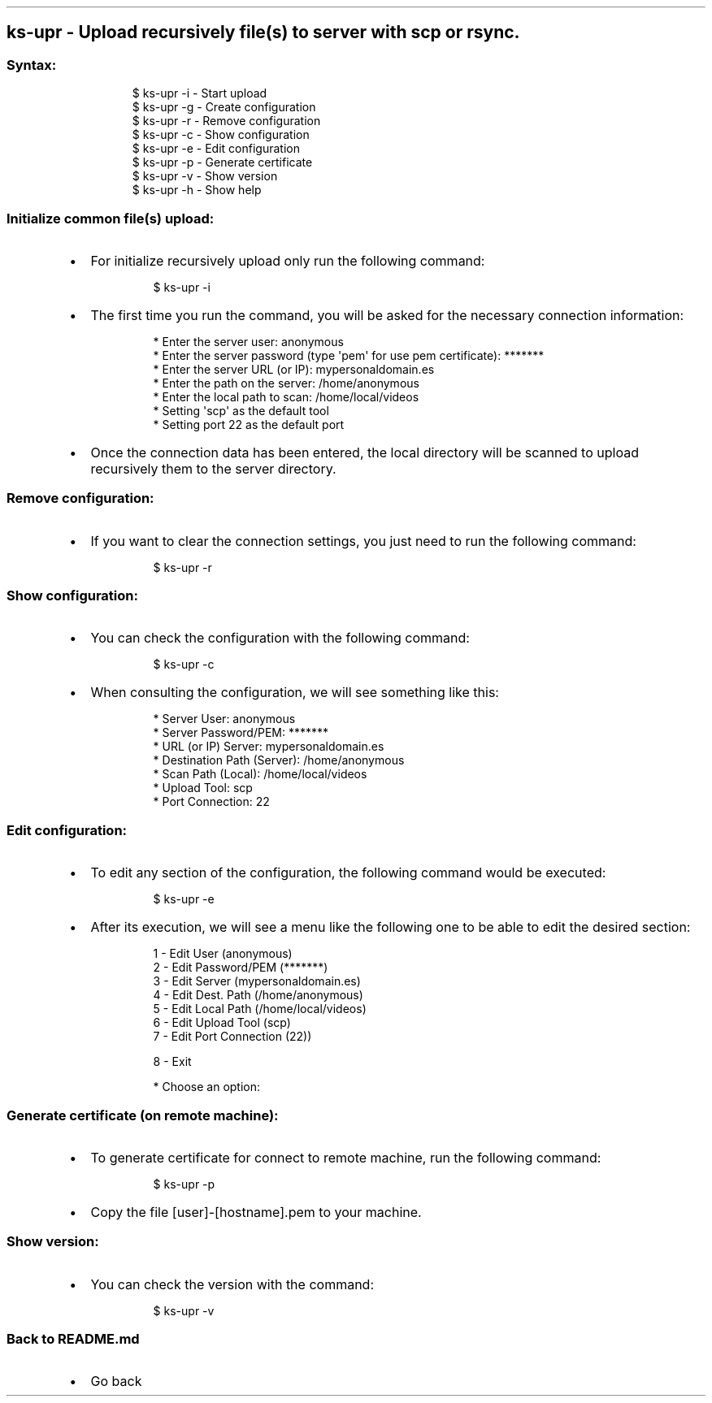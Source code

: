 .\" Automatically generated by Pandoc 3.1.11.1
.\"
.TH "" "" "" "" ""
.SH ks\-upr \- Upload recursively file(s) to server with scp or rsync.
.SS Syntax:
.IP
.EX
$ ks\-upr \-i  \- Start upload
$ ks\-upr \-g  \- Create configuration
$ ks\-upr \-r  \- Remove configuration
$ ks\-upr \-c  \- Show configuration
$ ks\-upr \-e  \- Edit configuration
$ ks\-upr \-p  \- Generate certificate
$ ks\-upr \-v  \- Show version
$ ks\-upr \-h  \- Show help
.EE
.SS Initialize common file(s) upload:
.IP \[bu] 2
For initialize recursively upload only run the following command:
.RS 2
.IP
.EX
$ ks\-upr \-i
.EE
.RE
.IP \[bu] 2
The first time you run the command, you will be asked for the necessary
connection information:
.RS 2
.IP
.EX
* Enter the server user: anonymous
* Enter the server password (type \[aq]pem\[aq] for use pem certificate): *******
* Enter the server URL (or IP): mypersonaldomain.es
* Enter the path on the server: /home/anonymous
* Enter the local path to scan: /home/local/videos
* Setting \[aq]scp\[aq] as the default tool
* Setting port 22 as the default port
.EE
.RE
.IP \[bu] 2
Once the connection data has been entered, the local directory will be
scanned to upload recursively them to the server directory.
.SS Remove configuration:
.IP \[bu] 2
If you want to clear the connection settings, you just need to run the
following command:
.RS 2
.IP
.EX
$ ks\-upr \-r
.EE
.RE
.SS Show configuration:
.IP \[bu] 2
You can check the configuration with the following command:
.RS 2
.IP
.EX
$ ks\-upr \-c
.EE
.RE
.IP \[bu] 2
When consulting the configuration, we will see something like this:
.RS 2
.IP
.EX
* Server User: anonymous
* Server Password/PEM: *******
* URL (or IP) Server: mypersonaldomain.es
* Destination Path (Server): /home/anonymous
* Scan Path (Local): /home/local/videos
* Upload Tool: scp
* Port Connection: 22
.EE
.RE
.SS Edit configuration:
.IP \[bu] 2
To edit any section of the configuration, the following command would be
executed:
.RS 2
.IP
.EX
$ ks\-upr \-e
.EE
.RE
.IP \[bu] 2
After its execution, we will see a menu like the following one to be
able to edit the desired section:
.RS 2
.IP
.EX
1 \- Edit User (anonymous)
2 \- Edit Password/PEM (*******)
3 \- Edit Server (mypersonaldomain.es)
4 \- Edit Dest. Path (/home/anonymous)
5 \- Edit Local Path (/home/local/videos)
6 \- Edit Upload Tool (scp)
7 \- Edit Port Connection (22))

8 \- Exit

* Choose an option: 
.EE
.RE
.SS Generate certificate (on remote machine):
.IP \[bu] 2
To generate certificate for connect to remote machine, run the following
command:
.RS 2
.IP
.EX
$ ks\-upr \-p
.EE
.RE
.IP \[bu] 2
Copy the file [user]\-[hostname].pem to your machine.
.SS Show version:
.IP \[bu] 2
You can check the version with the command:
.RS 2
.IP
.EX
$ ks\-upr \-v
.EE
.RE
.SS Back to README.md
.IP \[bu] 2
Go back
